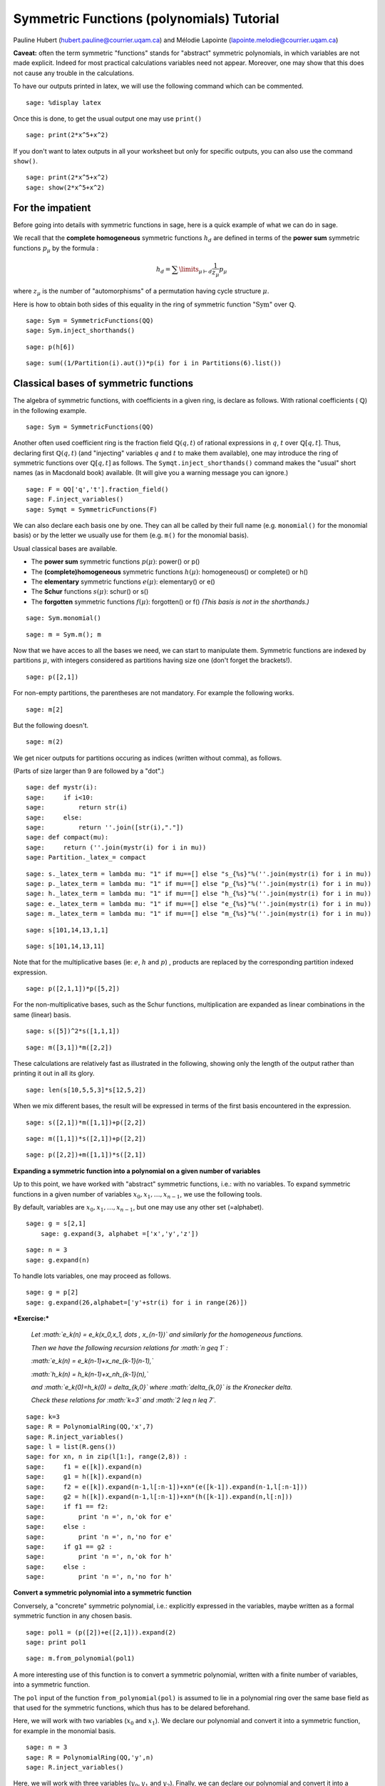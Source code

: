 .. -*- coding: utf-8 -*-

Symmetric Functions (polynomials) Tutorial
==========================================

Pauline Hubert (hubert.pauline@courrier.uqam.ca) and Mélodie Lapointe (lapointe.melodie@courrier.uqam.ca)

**Caveat:** often the term symmetric "functions" stands for "abstract" symmetric polynomials, in which variables are not made explicit. Indeed for most practical calculations variables need not appear. Moreover, one may show that this does not cause any trouble in the calculations.


To have our outputs printed in latex, we will use the following command which can be commented.

::

    sage: %display latex
    
.. end of output

Once this is done, to get the usual output one may use ``print()``

::

    sage: print(2*x^5+x^2)
    
.. end of output

If you don't want to latex outputs in all your worksheet but only for specific outputs, you can also use the command ``show()``.

::

    sage: print(2*x^5+x^2)
    sage: show(2*x^5+x^2)
    
.. end of output

For the impatient
-----------------

Before going into details with symmetric functions in sage, here is a quick example of what we can do in sage.

We recall that the **complete homogeneous** symmetric functions :math:`h_d` are defined in terms of the **power sum** symmetric functions :math:`p_{\mu}` by the formula :

.. MATH:: h_d = \sum \limits_{\mu \vdash d} \dfrac{1}{z_{\mu}} p_{\mu}

where :math:`z_\mu` is the number of "automorphisms" of a permutation having cycle structure :math:`\mu`.

Here is how to obtain both sides of this equality in the ring of symmetric function ":math:`\mathrm{Sym}`" over :math:`\mathbb{Q}`.

:: 

    sage: Sym = SymmetricFunctions(QQ)
    sage: Sym.inject_shorthands()

.. end of output

:: 

    sage: p(h[6])

.. end of output

:: 

    sage: sum((1/Partition(i).aut())*p(i) for i in Partitions(6).list())

.. end of output

Classical bases of symmetric functions
--------------------------------------

The algebra of symmetric functions, with coefficients in a given ring, is declare as follows. With rational coefficients ( :math:`\mathbb{Q}`) in the following example.


::

    sage: Sym = SymmetricFunctions(QQ)


.. end of output

Another often used coefficient ring is the fraction field :math:`\mathbb{Q}(q,t)` of rational expressions in :math:`q`, :math:`t` over :math:`\mathbb{Q}[q,t]`. Thus, declaring first :math:`\mathbb{Q}(q,t)` (and "injecting" variables :math:`q` and :math:`t` to make them available), one may introduce the ring of symmetric functions over :math:`\mathbb{Q}[q,t]` as follows. The ``Symqt.inject_shorthands()`` command makes the "usual" short names (as in Macdonald book) available. (It will give you a warning message you can ignore.)

::

    sage: F = QQ['q','t'].fraction_field()
    sage: F.inject_variables()
    sage: Symqt = SymmetricFunctions(F)

.. end of output

We can also declare each basis one by one. They can all be called by their full name (e.g. ``monomial()`` for the monomial basis) or by the letter we usually use for them (e.g. ``m()`` for the monomial basis).

Usual classical bases are available.

- The **power sum** symmetric functions :math:`p(\mu)`: power() or p()
- The **(complete)homogeneous** symmetric functions :math:`h(\mu)`: homogeneous() or complete() or h()
- The **elementary** symmetric functions :math:`e(\mu)`: elementary() or e()
- The **Schur** functions :math:`s(\mu)`: schur() or s()
- The **forgotten** symmetric functions :math:`f(\mu)`: forgotten() or f() *(This basis is not in the shorthands.)*

::

    sage: Sym.monomial()

.. end of output

::

    sage: m = Sym.m(); m

.. end of output


Now that we have acces to all the bases we need, we can start to manipulate them.
Symmetric functions are indexed by partitions :math:`\mu`, with integers considered as partitions having size one (don't forget the brackets!).


::

    sage: p([2,1])

.. end of output

For non-empty partitions, the parentheses are not mandatory. For example the following works.

::

    sage: m[2]

.. end of output

But the following doesn't. 

::

    sage: m(2)

.. end of output

We get nicer outputs for partitions occuring as indices (written without comma), as follows. 

(Parts of size larger than 9 are followed by a "dot".)

::

    sage: def mystr(i): 
    sage:     if i<10: 
    sage:         return str(i) 
    sage:     else: 
    sage:         return ''.join([str(i),"."])
    sage: def compact(mu): 
    sage:     return (''.join(mystr(i) for i in mu))
    sage: Partition._latex_= compact
    
.. end of output

::

    sage: s._latex_term = lambda mu: "1" if mu==[] else "s_{%s}"%(''.join(mystr(i) for i in mu))
    sage: p._latex_term = lambda mu: "1" if mu==[] else "p_{%s}"%(''.join(mystr(i) for i in mu))
    sage: h._latex_term = lambda mu: "1" if mu==[] else "h_{%s}"%(''.join(mystr(i) for i in mu))
    sage: e._latex_term = lambda mu: "1" if mu==[] else "e_{%s}"%(''.join(mystr(i) for i in mu))
    sage: m._latex_term = lambda mu: "1" if mu==[] else "m_{%s}"%(''.join(mystr(i) for i in mu))
    
.. end of output

::

    sage: s[101,14,13,1,1]
    
.. end of output

::

    sage: s[101,14,13,11]
    
.. end of output


Note that for the multiplicative bases (ie: :math:`e`, :math:`h` and :math:`p`) , products are replaced by the corresponding partition indexed expression.


::

    sage: p([2,1,1])*p([5,2])

.. end of output

For the non-multiplicative bases, such as the Schur functions, multiplication are expanded as linear combinations in the same (linear) basis.


::

    sage: s([5])^2*s([1,1,1])

.. end of output

::

    sage: m([3,1])*m([2,2])

.. end of output

These calculations are relatively fast as illustrated in the following, showing only the length of the output rather than printing it out in all its glory.

::

    sage: len(s[10,5,5,3]*s[12,5,2])
    
.. end of output


When we mix different bases, the result will be expressed in terms of the first basis encountered in the expression.


::

    sage: s([2,1])*m([1,1])+p([2,2])

.. end of output

::

    sage: m([1,1])*s([2,1])+p([2,2])

.. end of output

::

    sage: p([2,2])+m([1,1])*s([2,1])

.. end of output

**Expanding a symmetric function into a polynomial on a given number of variables**


Up to this point, we have worked with "abstract" symmetric functions, i.e.: with no variables. To expand symmetric functions in a given number of variables :math:`x_0, x_1, \dots, x_{n-1}`, we use the following tools.

By default, variables are :math:`x_0, x_1, \dots,x_{n-1}`, but one may use any other set (=alphabet).


::

    sage: g = s[2,1]
	sage: g.expand(3, alphabet =['x','y','z'])

.. end of output

::

    sage: n = 3
    sage: g.expand(n)
    
.. end of output

To handle lots variables, one may proceed as follows.

::

    sage: g = p[2]
    sage: g.expand(26,alphabet=['y'+str(i) for i in range(26)])

.. end of output


***Exercise:***

 *Let :math:`e_k(n) = e_k(x_0,x_1, \dots , x_{n-1})` and similarly for the homogeneous functions.*

 *Then we have the following recursion relations for :math:`n \geq 1` :*

 *:math:`e_k(n) = e_k(n-1)+x_ne_{k-1}(n-1),`*

 *:math:`h_k(n) = h_k(n-1)+x_nh_{k-1}(n),`*

 *and :math:`e_k(0)=h_k(0) = \delta_{k,0}` where :math:`\delta_{k,0}` is the Kronecker delta.*

 *Check these relations for :math:`k=3` and :math:`2 \leq n \leq 7`.*


::

    sage: k=3
    sage: R = PolynomialRing(QQ,'x',7)
    sage: R.inject_variables()
    sage: l = list(R.gens())
    sage: for xn, n in zip(l[1:], range(2,8)) :
    sage:     f1 = e([k]).expand(n)
    sage:     g1 = h([k]).expand(n)
    sage:     f2 = e([k]).expand(n-1,l[:n-1])+xn*(e([k-1]).expand(n-1,l[:n-1]))
    sage:     g2 = h([k]).expand(n-1,l[:n-1])+xn*(h([k-1]).expand(n,l[:n]))
    sage:     if f1 == f2:
    sage:         print 'n =', n,'ok for e'
    sage:     else : 
    sage:         print 'n =', n,'no for e'
    sage:     if g1 == g2 : 
    sage:         print 'n =', n,'ok for h'
    sage:     else :
    sage:         print 'n =', n,'no for h'

.. end of output

**Convert a symmetric polynomial into a symmetric function**

Conversely, a "concrete" symmetric polynomial, i.e.: explicitly expressed in the variables, maybe written as a formal symmetric function in any chosen basis.


::

    sage: pol1 = (p([2])+e([2,1])).expand(2)
    sage: print pol1
    
.. end of output

::

    sage: m.from_polynomial(pol1)

.. end of output

A more interesting use of this function is to convert a symmetric polynomial, written with a finite number of variables, into a symmetric function. 

The ``pol`` input of the function ``from_polynomial(pol)`` is assumed to lie in a polynomial ring over the same base field as that used for the symmetric functions, which thus has to be delared beforehand.

Here, we will work with two variables (:math:`x_0` and :math:`x_1`).
We declare our polynomial and convert it into a symmetric function, for example in the monomial basis.   

::
    
    sage: n = 3
    sage: R = PolynomialRing(QQ,'y',n)
    sage: R.inject_variables()
    
.. end of output

Here, we will work with three variables (:math:`y_0, y_1` and :math:`y_2`).
Finally, we can declare our polynomial and convert it into a symmetric function in the monomial basis for example.   


::

    sage: pol2 = y0^2*y1 + y0*y1^2 + y0^2*y2 + 2*y0*y1*y2 + y1^2*y2 + y0*y2^2 + y1*y2^2
    sage: m.from_polynomial(pol2)

.. end of output

In the preceeding example, the base ring of polynomials is the same as the base ring of symmetric polynomials considered, as checked by the following. 

::

    sage: print s.base_ring()
    sage: print pol2.base_ring()
    
.. end of output


Thus a concrete symmetric polynomial over :math:`\mathbb{Q}(q,t)` may be transformed into an abstract symmetric function in any basis.

::

    sage: Symqt.inject_shorthands()
    sage: R = PolynomialRing(QQ['q','t'],'y',3)
    sage: R.inject_variables()
    sage: pol2 = 1+(y0*y1+y0*y2+y1*y2)*(q+t)+(y0*y1*y2)*(q*t)
    sage: s.from_polynomial(pol2)
    
.. end of output


**Change of basis**

Many calculations on symmetric functions involve a change of (linear) basis.

For example, here we compute :math:`p_{22}+m_{11}s_{21}` in the elementary basis.


::

    sage: e(p([2,2])+m([1,1])*s([2,1]))

.. end of output

***Exercise:***

 *Print all the Schur functions on partitions of size 5 and convert them into the elementary basis.* 


::

    sage: for mu in Partitions(5) :
    sage:     show(s(mu))
    sage:     show(e(s(mu)))


.. end of output

***Exercise:***

 *Compute the sum of the homogeneous functions on partitions of size 4 in the power sum basis.* 


::

    sage: p(sum(h(mu) for mu in Partitions(4)))

.. end of output

***Exercise:***

 *It is well konwn that  :math:`h_n(X) = \sum \limits_{\mu \vdash n} \dfrac{p_{\mu}(x)}{z_{\mu}}`. Verify this result for  :math:`n \in \{1,2,3,4\}`* 

 *Note that there exists a function ``zee()`` which takes a partition  :math:`\mu` and gives back the value of  :math:`z_{\mu}`. To use this function, you should import it from* ``sage.combinat.sf.sfa``. 


::

    sage: from sage.combinat.sf.sfa import *
    sage: zee([4,4,2,1])

.. end of output

::

    sage: for n in range (1,5) :
    sage:     show(p(h([n])))
    sage:     show(sum(p(mu)/zee(mu) for mu in Partitions(n)))
    
    
 *Note that there also exists a function ``aut()`` which is the same as ``zee()`` but doesn't have to be imported.*


We can see that the terms of a calculation are always given in a precise order on the partitions. This order can be changed.

First, the function  ``get_print_style()``  applied to a basis gives us the order used on the partitions for this basis. Then, with  ``set_print_style()``  we can set another printing order. The possible orders are :

-  ``lex``   : lexicographic order.
-  ``length``   : by length of the partitions, and for partitions of same length by lexicographic order.
-  ``maximal_part`` :  by the value of the biggest part of the partition.

::

    sage: s.get_print_style()

.. end of output

::

    sage: s.set_print_style('lex')
    sage: s(p[4,1,1])

.. end of output

::

    sage: s.set_print_style('length')
    sage: s(p[4,1,1])

.. end of output

::

    sage: s.get_print_style()

.. end of output

::

    sage: s.set_print_style('maximal_part')
    sage: s(p[4,1,1])

.. end of output

More basic commands on symmetric functions
---------------------------------------------------

The function ``coefficient()`` returns the coefficient associated to a given partition. 

::

    sage: f = s[5,2,2,1]
    sage: e(f)
    
.. end of output

::

    sage: e(f).coefficient([4,3,2,1])
    
.. end of output

The function ``degree()`` gives the degree of a symmetric function. 

::

    sage: f.degree()
    
.. end of output

Finally, the function ``support()`` returns the list of partitions that appear in a given symmetric function. The result will depend on the basis of the function. In the following example, we also use the function ``sorted()`` to get an ordered list. 

::

    sage: print f.support()
    
.. end of output

::

    sage: print sorted(h(f).support())

.. end of output



Other well-known bases
----------------------

Other important bases are implemented in SAGE.

- The forgotten symmetric functions
- The Hall-littlewood basis 
- The Jack basis
- The orthogonal basis
- The symplectic basis
- The Witt basis
- The zonal basis

The well known Macdonald symmetric functions are also implemented in sage. For more details, you can consult the following sage reference : 
http://doc.sagemath.org/html/en/reference/combinat/sage/combinat/sf/macdonald.html

Here are some examples involving the "combinatorial" Macdonald symmetric functions. These are eigenfunctions of the operator :math:`\nabla`. (See below for more informations about :math:`\nabla`.)

::

    sage: Symqt = SymmetricFunctions(FractionField(QQ['q','t']))
    sage: Symqt.inject_shorthands()
    sage: H = Symqt.macdonald().Ht()
    sage: H.print_options(prefix="H")

.. end of output

::

    sage: s(H([2,1]))
    
.. end of output

::

    sage: H(s[2,1])
    
.. end of output

::

    sage: [H(mu).nabla() for mu in Partitions(4)]
    
.. end of output


Scalar Products
---------------

The Hall scalar product is the standard scalar product on the algebra of symmetric functions. It makes the Schur functions into an orthonormal basis. The value of the scalar product between :math:`p_{\mu}` and :math:`p_{\lambda}` is given by :math:`z_{\mu}` if :math:`\mu = \lambda` or zero otherwise.

Thus, we get

::

	sage: p([2,2,1]).scalar(p([2,2,1]))

.. end of output

One may specify an optional argument which is a function on partitions giving the value for the scalar product between :math:`p_{\mu}` and :math:`p_{\mu}`. Power sums remain orthogonal for the resulting scalar product. By default, this value is :math:`z_{\mu}`, but other interesting cases include:

.. MATH:: \langle p_{\mu},p_{\mu}\rangle_{q,t} = z_\mu\,\prod_i\frac{1-q^{\mu_i}}{1-t^{\mu_i}}.

This is already refined as ``scalar_qt()``.

::

    sage: factor(p([2,2,1]).scalar_qt(p[2,2,1]))
    
.. end of output


Some interesting operators on symmetric functions
-------------------------------------------------

Operators on symmetric functions may be found in SAGE. Among these, the **nabla operator** is characterized as having the combinatorial Macdonald symmetric functions :math:`H_{\mu}=H_{\mu}(\mathbf{x};q,t)` as eigenfunctions:

.. MATH:: \nabla H_{\mu} = t^{n(\mu)} q^{n(\mu')} H_{\mu},

where :math:`\mu` is a partition, :math:`\mu'` its conjugate, and :math:`n(\mu)` is set to be equal to :math:`\sum_i (i-1)\mu_i`.
This operator :math:`\nabla` is thus defined over symmetric functions with coefficients in the fraction field :math:`\mathbb{Q}[q,t]`, as is declared above.

It has been shown by Haiman that :math:`\nabla(e_n)` is the Frobenius transform of the bigraded character of the :math:`\mathbb{S}_n`-module of diagonal harmonic polynomials. Recall that the Frobernius transform encodes irreducible as Schur functions.

::

    sage: s(e[3].nabla())
    
.. end of output 

The global dimension of this module is :math:`(n+1)^{n-1}`, and the dimension of its alternating component (see exercise below) is the Catalan number :math:`C_n=\frac{1}{n+1}\binom{2n}{n}`. And there are many other interesting properties of the bigraded version.

::

    sage: Hilb_qt=s(e[3].nabla()).scalar(p[1]^3); Hilb_qt
    
.. end of output

::

    sage: Hilb_qt.substitute({q:1,t:1})
    
.. end of output

There are also interesting conjectures on the effect of :math:`\nabla` on Schur functions. 

::

    sage: (-s([2,2,1])).nabla()
    
.. end of output


***Exercise:***

 We have the following relation between :math:`\nabla (e_n)` and the q,t-Catalan numbers :

 .. MATH:: C_n(q,t) = \langle \nabla e_n , e_n \rangle.

 *Check this relation for :math:`1 \leq n \leq 5`*

 *Note that the n-th q,t-Catalan number can be computed by using the command ``qt_catalan_number(n)`` which has to be imported from* ``sage.combinat.q_analogues`` if it hasn't already been done.*

::

    sage: from sage.combinat.q_analogues import *
    sage: n=5
    sage: qt_catalan_number(n)

.. end of output

::

    sage: for n in range (1,6) :
    sage:     print e([n]).nabla().scalar(e([n])) == qt_catalan_number(n)
    
.. end of output

Plethysm
--------

As its name strongly suggests, the ``plethysm()`` function computes the **plethysm** :math:`f\circ g`, of two symmetric functions :math:`f` and :math:`g`. Recall that this is the operation characterized by the properties

- :math:`(f_1+f_2)\circ g =(f_1\circ g)+(f_2\circ g)`,
- :math:`(f_1\cdot f_2)\circ g =(f_1\circ g)\cdot (f_2\circ g)`,
- :math:`p_k\circ(g_1+g_2) =(p_k\circ g_1)+(p_k\circ g_2)`,
- :math:`p_k\circ (g_1\cdot g_2) =(p_k\circ g_1)+(p_k\circ g_2)`,
- :math:`p_k\circ p_n =p_{kn}`,
- :math:`p_k\circ x =x^k`, if :math:`x` is a **variable**
- :math:`p_k\circ c =c`, if :math:`c` is a **constant**

One may specify a list of SAGE-variables to be treated as **variables** in a plethysm, using the option ``include=[x1,x2,...,xk]``, and/or a list of SAGE-variables to be considered as **constants**, using the option ``exclude=[c1,c2,...,ck]``. Here are some examples.

::

    sage: p([3,2]).plethysm(h([3,1]))
    
.. end of output

::

    sage: g = p([1]) + t*s([2,1])
    sage: show(p([2]).plethysm(g,include=[t]))
    sage: show(p([2]).plethysm(g,exclude=[t]))

.. end of output

It is costumary to also write :math:`f[g]` for :math:`f\circ g` in mathematical texts, but SAGE uses the shorthand notation :math:`f(g)` for better compatibility with python. For instance, the plethysm :math:`s_4\circ s_2`, may also be computed as

::

    sage: s[4](s[2])
    
.. end of output

To have nice expressions for plethystic substitutions, one may set aliases for the  symmetric function on the empty partition (i.e. :math:`s_0, m_0, \dots`, all equal to the constant 1), and the symmetric function (unique up to a scalar) of degree 1.

::

    sage: One = s([])
    sage: X = s[1]

.. end of output

::

    sage: s[3](s[4](One*(1+q)))

.. end of output

One should compare this with

::

    sage: q_binomial(7,3)

.. end of output

::

    sage: s[4](X*(1+q))

.. end of output

::

    sage: s[4](X/(1-q)).map_coefficients(factor)

.. end of output

::

    sage: s[3](s[4])-s[2](s[6])

.. end of output

Suggests that we have the following positive coefficient polynomial

::

    sage: q_binomial(7,3)-q_binomial(8,2)
    
.. end of output

Schur Positivity
----------------

When computing with symmetric functions, one often wants to check a given symmetric function is Schur positive or not. In our current setup, this means that coefficients polynomials in :math:`\mathbb{N}[q,t]`. The following function returns ``True`` if the given symmetric function is Schur positive and ``False`` if not.

::

    sage: f = s([4,1])+s([3,2])
    sage: print(f.is_schur_positive())
    sage: g = s([4,1])-s([3,2])
    sage: print(g.is_schur_positive())

.. end of output

For example, we can verify the well-known Schur positivity of product of Schur functions.

::

    sage: for mu in Partitions(2) :
    sage:     for nu in Partitions(3) :
    sage:         if (s(mu)*s(nu)).is_schur_positive() :
    sage:             show(s(mu),s(nu),' is Schur positive.')
    sage:         else :
    sage:             show(s(mu),s(nu),'is not Schur positive.')
            
.. end of output


***Exercise:***

 *Its representation theoretic signification implies that :math:`\nabla (e_n)` is Schur positive. Verify this for :math:`1 \leq n \leq 6`.*

::

    sage: e = Symqt.e()
    sage: for n in range(1,7) :
    sage:     print e([n]).nabla().is_schur_positive()

.. end of output

Schur positivity is a rare phenomena in general, but symmetric functions that come from representation theory are Schur positive. One can show that the probability that a degree :math:`n` monomial positive is Schur positive is equal to

.. MATH:: \prod_{\mu\vdash n}\frac{1}{k_\mu},\qquad {\rm where}\qquad k_\mu:=\sum_{\nu\vdash n} K_{\mu,\nu},
   
with :math:`K_{\mu,\nu}` the **Kostka numbers**. Recall that these occur in the expansion of the Schur functions in terms of the monomial functions:

.. MATH:: s_\mu=\sum_\nu K_{\mu,\nu}\, m_\nu.

For instance, we have

::

    sage: m(s[3,2])
    
.. end of output

hence defining

::

    sage: def K(mu,nu):
    sage:     return s(mu).scalar(h(nu))

.. end of output

so that the above expression is indeed seen to be

::

    sage: add(K([3,2],nu)*m(nu) for nu in Partitions(5))
    
.. end of output

Now, we set

::

    sage: def k(mu):
    sage:     n=add(j for j in mu)
    sage:     return add(K(mu,nu) for nu in Partitions(n))
    
.. end of output

so that the above probability is calculated by the function

::

    sage: def prob_Schur_positive(n): 
    sage:     return 1/mul(k(mu) for mu in Partitions(n))
    
.. end of output

One can then illustrate how very rare Schur-positivity is, as a function of the degree:

::

    sage: [prob_Schur_positive(n) for n in range(1,8)]
    
.. end of output


Hopf structure and important identities
---------------------------------------


Many important identities between symmetric functions can be linked to "the" Hopf algebra structure on the ring of symmetric function. In part, this means that we have a **coproduct** on symmetric functions that may be described in either of the two forms: 

.. MATH:: 
    \Delta(g) = \sum_{k+j=n}\sum_{\mu\vdash k,\ \nu\vdash j} a_{\mu,\nu}\, s_\mu\otimes s_\nu

.. MATH::
    g(\mathbf{x}+\mathbf{y})= \sum_{k+j=n}\sum_{\mu\vdash k,\ \nu\vdash j} a_{\mu,\nu}\, s_\mu(\mathbf{x}) s_\nu(\mathbf{y})

For instance, we have

::

    sage: s[3,2,1].coproduct()
    
.. end of output

**Skew Schur fonctions** arise when one considers the effect of coproduct on Schur functions themselves

.. MATH:: \Delta(s_\lambda) = \sum_{\mu\subseteq \lambda} s_{\lambda/\mu}\otimes s_\mu.

Skew Schur functions are also implemented in SAGE. For instance, we have the skew Schur :math:`s_{321/2}`.

::

    sage: s[3,2,1].skew_by(s[2])
    
.. end of output

Thus we get the same result as above.

::

    sage: add(tensor([s[3,2,1].skew_by(s(mu)),s(mu)]) for k in range(7) for mu in Partitions(k))
    
.. end of output

In particular, we get

.. MATH:: \Delta(h_n) = \sum_{k+j=n} h_k\otimes h_j.

::

    sage: h[4].coproduct()
    
.. end of output

Cauchy kernel formula
---------------------

The Cauchy kernel is the expression

.. MATH:: \sum_{n\geq 0} h_n(\mathbf{x}\mathbf{y})=\prod_{i,j}\frac{1}{1-x_iy_j}
written here using plethystic notation. Its degree :math:`n` homogeneous component plays a crucial role in the description of "dual bases" with respect to the scalar product. We have

.. MATH:: h_n(\mathbf{x}\mathbf{y})=\sum_{\mu\vdash n} F_\mu\otimes G_\mu
    \qquad {\rm iff}\qquad 
    \langle F_\mu,G_\lambda\rangle=\delta_{\mu\lambda}, \qquad
    (\delta_{\mu \lambda}:\ \hbox{Kronecker "delta"})`
 
where one "thinks" :math:`\mathbf{x}=s_1\otimes \mathbb{1}` and :math:`\mathbf{y}= \mathbb{1}\otimes s_1`. One says that :math:`\{F_\mu\}_\mu` and :math:`\{G_\lambda\}_\lambda` are **dual bases**. Schur functions are self dual, the dual of the :math:`h_{\mu}` are the :math:`m_\mu`, that of the :math:`p_\mu` are the :math:`p_{\mu}/z_{\mu}`. The "forgotten" symmetric function :math:`f_{\mu}` appear as the dual of the :math:`e_{\mu}`.
 
::

    sage: h4xy=add(tensor([s(mu),s(mu)]) for mu in Partitions(4)); h4xy
    
.. end of output

::

    sage: tensor([h,m])(h4xy)
    
.. end of output

::

    sage: f = Symqt.f()
    sage: tensor([e,f])(h4xy)
    
.. end of output

::

    sage: tensor([p,p])(h4xy)

.. end of output
